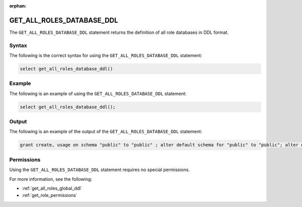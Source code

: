 :orphan:

.. _get_all_roles_database_ddl:

**************************
GET_ALL_ROLES_DATABASE_DDL
**************************

The ``GET_ALL_ROLES_DATABASE_DDL`` statement returns the definition of all role databases in DDL format. 

Syntax
======

The following is the correct syntax for using the ``GET_ALL_ROLES_DATABASE_DDL`` statement:

.. code-block:: postgres

   select get_all_roles_database_ddl()

Example
=======

The following is an example of using the ``GET_ALL_ROLES_DATABASE_DDL`` statement:

.. code-block:: psql

   select get_all_roles_database_ddl();
   
Output
======

The following is an example of the output of the ``GET_ALL_ROLES_DATABASE_DDL`` statement:

.. code-block:: postgres

   grant create, usage on schema "public" to "public" ; alter default schema for "public" to "public"; alter default permissions for "public" for schemas grant superuser to creator_role ; alter default permissions for "public" for tables grant select, insert, ddl, update to creator_role ; grant select, insert, ddl, update on table "public"."customer" to "sqream" ; grant select, insert, ddl, update on table "public"."d_customer" to "sqream" ; grant select, insert, ddl, update on table "public"."demo_customer" to "sqream" ; grant select, insert, ddl, update on table "public"."demo_lineitem" to "sqream" ; grant select, insert, ddl, update on table "public"."lineitem" to "sqream" ; grant select, insert, ddl, update on table "public"."nation" to "sqream" ; grant select, insert, ddl, update on table "public"."orders" to "sqream" ; grant select, insert, ddl, update on table "public"."part" to "sqream" ; grant select, insert, ddl, update on table "public"."partsupp" to "sqream" ; grant select, insert, ddl, update on table "public"."region" to "sqream" ; grant select, insert, ddl, update on table "public"."supplier" to "sqream" ; alter default schema for "sqream" to "public";

Permissions
===========

Using the ``GET_ALL_ROLES_DATABASE_DDL`` statement requires no special permissions.

For more information, see the following:

* :ref:`get_all_roles_global_ddl`
	
* :ref:`get_role_permissions`